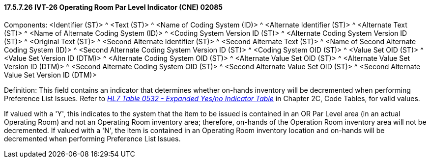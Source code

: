 ==== 17.5.7.26 IVT-26 Operating Room Par Level Indicator (CNE) 02085

Components: <Identifier (ST)> ^ <Text (ST)> ^ <Name of Coding System (ID)> ^ <Alternate Identifier (ST)> ^ <Alternate Text (ST)> ^ <Name of Alternate Coding System (ID)> ^ <Coding System Version ID (ST)> ^ <Alternate Coding System Version ID (ST)> ^ <Original Text (ST)> ^ <Second Alternate Identifier (ST)> ^ <Second Alternate Text (ST)> ^ <Name of Second Alternate Coding System (ID)> ^ <Second Alternate Coding System Version ID (ST)> ^ <Coding System OID (ST)> ^ <Value Set OID (ST)> ^ <Value Set Version ID (DTM)> ^ <Alternate Coding System OID (ST)> ^ <Alternate Value Set OID (ST)> ^ <Alternate Value Set Version ID (DTM)> ^ <Second Alternate Coding System OID (ST)> ^ <Second Alternate Value Set OID (ST)> ^ <Second Alternate Value Set Version ID (DTM)>

Definition: This field contains an indicator that determines whether on-hands inventory will be decremented when performing Preference List Issues. Refer to file:///E:\V2\v2.9%20final%20Nov%20from%20Frank\V29_CH02C_Tables.docx#HL70532[_HL7 Table 0532 - Expanded Yes/no Indicator Table_] in Chapter 2C, Code Tables, for valid values.

If valued with a 'Y', this indicates to the system that the item to be issued is contained in an OR Par Level area (in an actual Operating Room) and not an Operating Room inventory area; therefore, on-hands of the Operation Room inventory area will not be decremented. If valued with a 'N', the item is contained in an Operating Room inventory location and on-hands will be decremented when performing Preference List Issues.


